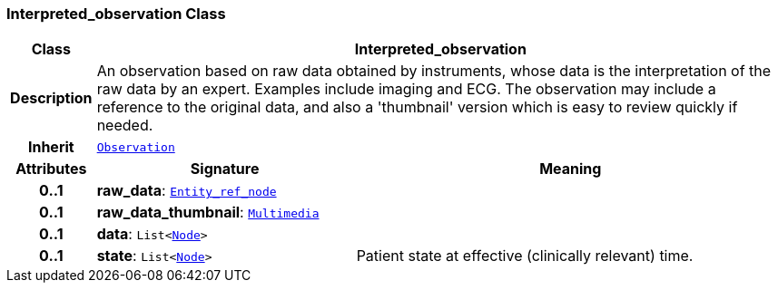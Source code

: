 === Interpreted_observation Class

[cols="^1,3,5"]
|===
h|*Class*
2+^h|*Interpreted_observation*

h|*Description*
2+a|An observation based on raw data obtained by instruments, whose data is the interpretation of the raw data by an expert. Examples include imaging and ECG. The observation may include a reference to the original data, and also a 'thumbnail' version which is easy to review quickly if needed.

h|*Inherit*
2+|`<<_observation_class,Observation>>`

h|*Attributes*
^h|*Signature*
^h|*Meaning*

h|*0..1*
|*raw_data*: `link:/releases/S2-RM-BASE/{base_release}/docs/patterns.html#_entity_ref_node_class[Entity_ref_node^]`
a|

h|*0..1*
|*raw_data_thumbnail*: `link:/releases/S2-RM-BASE/{base_release}/docs/data_types.html#_multimedia_class[Multimedia^]`
a|

h|*0..1*
|*data*: `List<link:/releases/S2-RM-BASE/{base_release}/docs/patterns.html#_node_class[Node^]>`
a|

h|*0..1*
|*state*: `List<link:/releases/S2-RM-BASE/{base_release}/docs/patterns.html#_node_class[Node^]>`
a|Patient state at effective (clinically relevant) time.
|===
